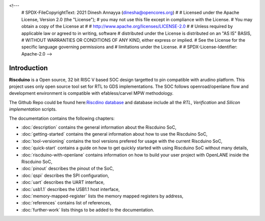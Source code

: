 .. raw:: html
<!---
   # SPDX-FileCopyrightText: 2021 Dinesh Annayya (dinesha@opencores.org)
   #
   # Licensed under the Apache License, Version 2.0 (the "License");
   # you may not use this file except in compliance with the License.
   # You may obtain a copy of the License at
   #
   #      http://www.apache.org/licenses/LICENSE-2.0
   #
   # Unless required by applicable law or agreed to in writing, software
   # distributed under the License is distributed on an "AS IS" BASIS,
   # WITHOUT WARRANTIES OR CONDITIONS OF ANY KIND, either express or implied.
   # See the License for the specific language governing permissions and
   # limitations under the License.
   #
   # SPDX-License-Identifier: Apache-2.0
   -->

Introduction
============

**Riscduino** is a Open source, 32 bit RISC V based SOC design targetted to pin compatible with arudino platform.
This project uses only open source tool set for RTL to GDS implementations. 
The SOC follows openroad/openlane flow and development environment is compatible with efabless/carvel MPW methodology.

The Github Repo could be found here:`Riscdino database <https://github.com/dineshannayya/riscduino/>`_
and database include all the *RTL*, *Verification* and *Silicon implementation* scripts. 

The documentation contains the following chapters:

* :doc:`description` contains the general information about the Riscduino SoC,
* :doc:`getting-started` contains the general information about how to use the Riscduino SoC,
* :doc:`tool-versioning` contains the tool versions prefered for usage with the current Riscduino SoC,
* :doc:`quick-start` contains a guide on how to get quickly started with using Riscduino SoC without many details,
* :doc:`riscduino-with-openlane` contains information on how to build your user project with OpenLANE inside the Riscduino SoC,
* :doc:`pinout` describes the pinout of the SoC,
* :doc:`qspi` describes the SPI configuration,
* :doc:`uart` describes the UART interface,
* :doc:`usb1.1` describes the USB1.1 host interface,
* :doc:`memory-mapped-register` lists the memory mapped registers by address,
* :doc:`references` contains list of references,
* :doc:`further-work` lists things to be added to the documentation.

